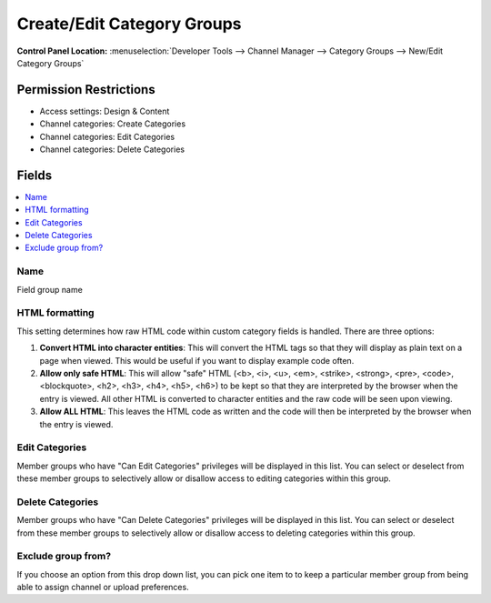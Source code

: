 Create/Edit Category Groups
===========================

.. rst-class:: cp-path

**Control Panel Location:** :menuselection:`Developer Tools --> Channel Manager --> Category Groups --> New/Edit Category Groups`

.. Overview


.. Screenshot (optional)

.. Permissions

Permission Restrictions
-----------------------

* Access settings: Design & Content
* Channel categories: Create Categories
* Channel categories: Edit Categories
* Channel categories: Delete Categories

Fields
------

.. contents::
  :local:
  :depth: 1

.. Each Field

Name
~~~~

Field group name

HTML formatting
~~~~~~~~~~~~~~~

This setting determines how raw HTML code within custom category fields
is handled. There are three options:

#. **Convert HTML into character entities**: This will convert the HTML
   tags so that they will display as plain text on a page when viewed.
   This would be useful if you want to display example code often.
#. **Allow only safe HTML**: This will allow "safe" HTML (<b>, <i>, <u>,
   <em>, <strike>, <strong>, <pre>, <code>, <blockquote>, <h2>, <h3>,
   <h4>, <h5>, <h6>) to be kept so that they are interpreted by the
   browser when the entry is viewed. All other HTML is converted to
   character entities and the raw code will be seen upon viewing.
#. **Allow ALL HTML**: This leaves the HTML code as written and the code
   will then be interpreted by the browser when the entry is viewed.

Edit Categories
~~~~~~~~~~~~~~~

Member groups who have "Can Edit Categories" privileges will be
displayed in this list. You can select or deselect from these member
groups to selectively allow or disallow access to editing categories
within this group.

Delete Categories
~~~~~~~~~~~~~~~~~

Member groups who have "Can Delete Categories" privileges will be
displayed in this list. You can select or deselect from these member
groups to selectively allow or disallow access to deleting categories
within this group.

Exclude group from?
~~~~~~~~~~~~~~~~~~~

If you choose an option from this drop down list, you can pick one item
to to keep a particular member group from being able to assign channel
or upload preferences.